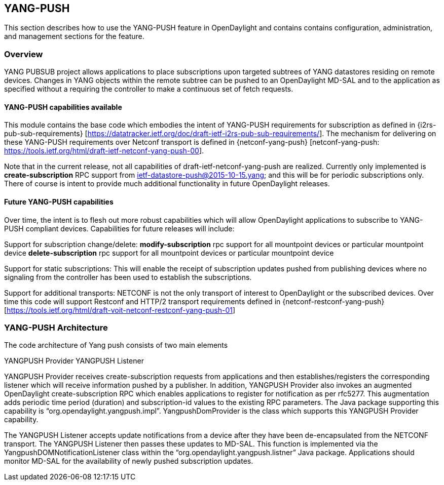 == YANG-PUSH
This section describes how to use the YANG-PUSH feature in OpenDaylight
and contains contains configuration, administration, and management
sections for the feature.

=== Overview
YANG PUBSUB project allows applications to place subscriptions upon targeted subtrees of YANG datastores residing on remote devices. Changes in YANG objects within the remote subtree can be pushed to an OpenDaylight MD-SAL and to the application as specified without a requiring the controller to make a continuous set of fetch requests.

==== YANG-PUSH capabilities available

This module contains the base code which embodies the intent of YANG-PUSH requirements for subscription as defined in {i2rs-pub-sub-requirements} [https://datatracker.ietf.org/doc/draft-ietf-i2rs-pub-sub-requirements/].   The mechanism for delivering on these YANG-PUSH requirements over Netconf transport is defined in {netconf-yang-push} [netconf-yang-push: https://tools.ietf.org/html/draft-ietf-netconf-yang-push-00].  

Note that in the current release, not all capabilities of draft-ietf-netconf-yang-push are realized.   Currently only implemented is *create-subscription* RPC support from ietf-datastore-push@2015-10-15.yang; and this will be for periodic subscriptions only.  There of course is intent to provide much additional functionality in future OpenDaylight releases.

==== Future YANG-PUSH capabilities

Over time, the intent is to flesh out more robust capabilities which will allow OpenDaylight applications to subscribe to YANG-PUSH compliant devices.  Capabilities for future releases will include:

Support for subscription change/delete:
*modify-subscription* rpc support for all mountpoint devices or particular mountpoint device
*delete-subscription* rpc support for all mountpoint devices or particular mountpoint device

Support for static subscriptions:
This will enable the receipt of subscription updates pushed from publishing devices where no signaling from the controller has been used to establish the subscriptions.

Support for additional transports:
NETCONF is not the only transport of interest to OpenDaylight or the subscribed devices.  Over time this code will support Restconf and HTTP/2 transport requirements defined in {netconf-restconf-yang-push} [https://tools.ietf.org/html/draft-voit-netconf-restconf-yang-push-01]


=== YANG-PUSH Architecture
The code architecture of Yang push consists of two main elements

YANGPUSH Provider
YANGPUSH Listener

YANGPUSH Provider receives create-subscription requests from applications and then establishes/registers the corresponding listener which will receive information pushed by a publisher.  In addition, YANGPUSH Provider also invokes an augmented OpenDaylight create-subscription RPC which enables applications to register for notification as per rfc5277. This augmentation adds periodic time period (duration) and subscription-id values to the existing RPC parameters. The Java package supporting this capability is “org.opendaylight.yangpush.impl”. YangpushDomProvider is the class which supports this YANGPUSH Provider capability. 

The YANGPUSH Listener accepts update notifications from a device after they have been de-encapsulated from the NETCONF transport.  The YANGPUSH Listener then passes these updates to MD-SAL.  This function is implemented via the YangpushDOMNotificationListener class within the “org.opendaylight.yangpush.listner” Java package.  Applications should monitor MD-SAL for the availability of newly pushed subscription updates.
